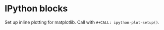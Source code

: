 * IPython blocks
Set up inline plotting for matplotlib.
Call with =#+CALL: ipython-plot-setup()=.

#+NAME: ipython-plot-setup
#+BEGIN_SRC ipython :session :exports nil :results silent
  %matplotlib inline
  import matplotlib.pyplot as mpl
  import numpy as np
  import matplotlib
  matplotlib.rcParams['text.usetex']=True
  matplotlib.rcParams['font.family']='serif'
  matplotlib.rcParams['figure.autolayout']=True
#+END_SRC
